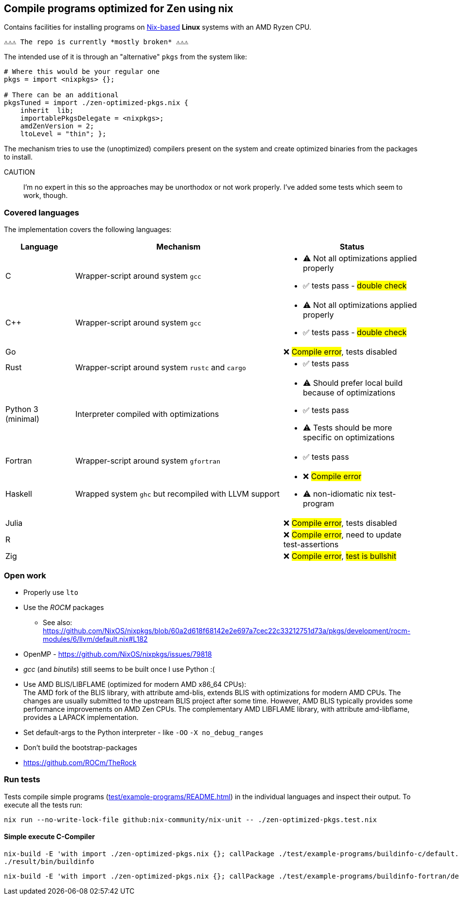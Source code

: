 == Compile programs optimized for Zen using nix

Contains facilities for installing programs on https://nixos.org/[Nix-based] *Linux* systems with an AMD Ryzen CPU.

----
⚠⚠⚠ The repo is currently *mostly broken* ⚠⚠⚠
----

The intended use of it is through an "alternative" `pkgs` from the system like:

[source,nix]
----
# Where this would be your regular one
pkgs = import <nixpkgs> {};

# There can be an additional
pkgsTuned = import ./zen-optimized-pkgs.nix {
    inherit  lib;
    importablePkgsDelegate = <nixpkgs>;
    amdZenVersion = 2;
    ltoLevel = "thin"; };
----

The mechanism tries to use the (unoptimized) compilers present on the system and create optimized binaries from the packages to install.

CAUTION:: I'm no expert in this so the approaches may be unorthodox or not work properly.
    I've added some tests which seem to work, though.

=== Covered languages

The implementation covers the following languages:

[cols="1,3,2"]
|===
|Language |Mechanism |Status

| C                     | Wrapper-script around system `gcc`        a|
* [yellow]#⚠# Not all optimizations applied properly
* ✅ tests pass - #double check#
| C++                   | Wrapper-script around system `gcc`        a|
* [yellow]#⚠# Not all optimizations applied properly
* ✅ tests pass - #double check#
| Go                    |                                           | ❌ #Compile error#, tests disabled
| Rust                  | Wrapper-script around system `rustc` and `cargo` a|
* ✅ tests pass
| Python 3 (minimal)    | Interpreter compiled with optimizations   a|
* [yellow]#⚠# Should prefer local build because of optimizations
* ✅ tests pass
* [yellow]#⚠# Tests should be more specific on optimizations
| Fortran               | Wrapper-script around system `gfortran`   a|
* ✅ tests pass
| Haskell               | Wrapped system `ghc` but recompiled with LLVM support a|
* ❌ #Compile error#
* [yellow]#⚠# non-idiomatic nix test-program
| Julia                 |                                           | ❌ #Compile error#, tests disabled
| R                     |                                           | ❌ #Compile error#, need to update test-assertions
| Zig                   |                                           | ❌ #Compile error#, #test is bullshit#
|===

=== Open work

* Properly use `lto`
* Use the _ROCM_ packages
** See also: https://github.com/NixOS/nixpkgs/blob/60a2d618f68142e2e697a7cec22c33212751d73a/pkgs/development/rocm-modules/6/llvm/default.nix#L182
* OpenMP - https://github.com/NixOS/nixpkgs/issues/79818
* _gcc_ (and _binutils_) still seems to be built once I use Python :(
* Use AMD BLIS/LIBFLAME (optimized for modern AMD x86_64 CPUs): +
The AMD fork of the BLIS library, with attribute amd-blis, extends BLIS with optimizations for modern AMD CPUs. The changes are usually submitted to the upstream BLIS project after some time. However, AMD BLIS typically provides some performance improvements on AMD Zen CPUs. The complementary AMD LIBFLAME library, with attribute amd-libflame, provides a LAPACK implementation.
* Set default-args to the Python interpreter - like `-OO` `-X no_debug_ranges`
* Don't build the bootstrap-packages
* https://github.com/ROCm/TheRock

=== Run tests

Tests compile simple programs (xref:test/example-programs/README.adoc[]) in the individual languages and inspect their output.
To execute all the tests run:

[source,shell]
----
nix run --no-write-lock-file github:nix-community/nix-unit -- ./zen-optimized-pkgs.test.nix
----

==== Simple execute C-Compiler

[source,bash]
----
nix-build -E 'with import ./zen-optimized-pkgs.nix {}; callPackage ./test/example-programs/buildinfo-c/default.nix {}'
./result/bin/buildinfo
----

[source,bash]
----
nix-build -E 'with import ./zen-optimized-pkgs.nix {}; callPackage ./test/example-programs/buildinfo-fortran/default.nix {}'
----